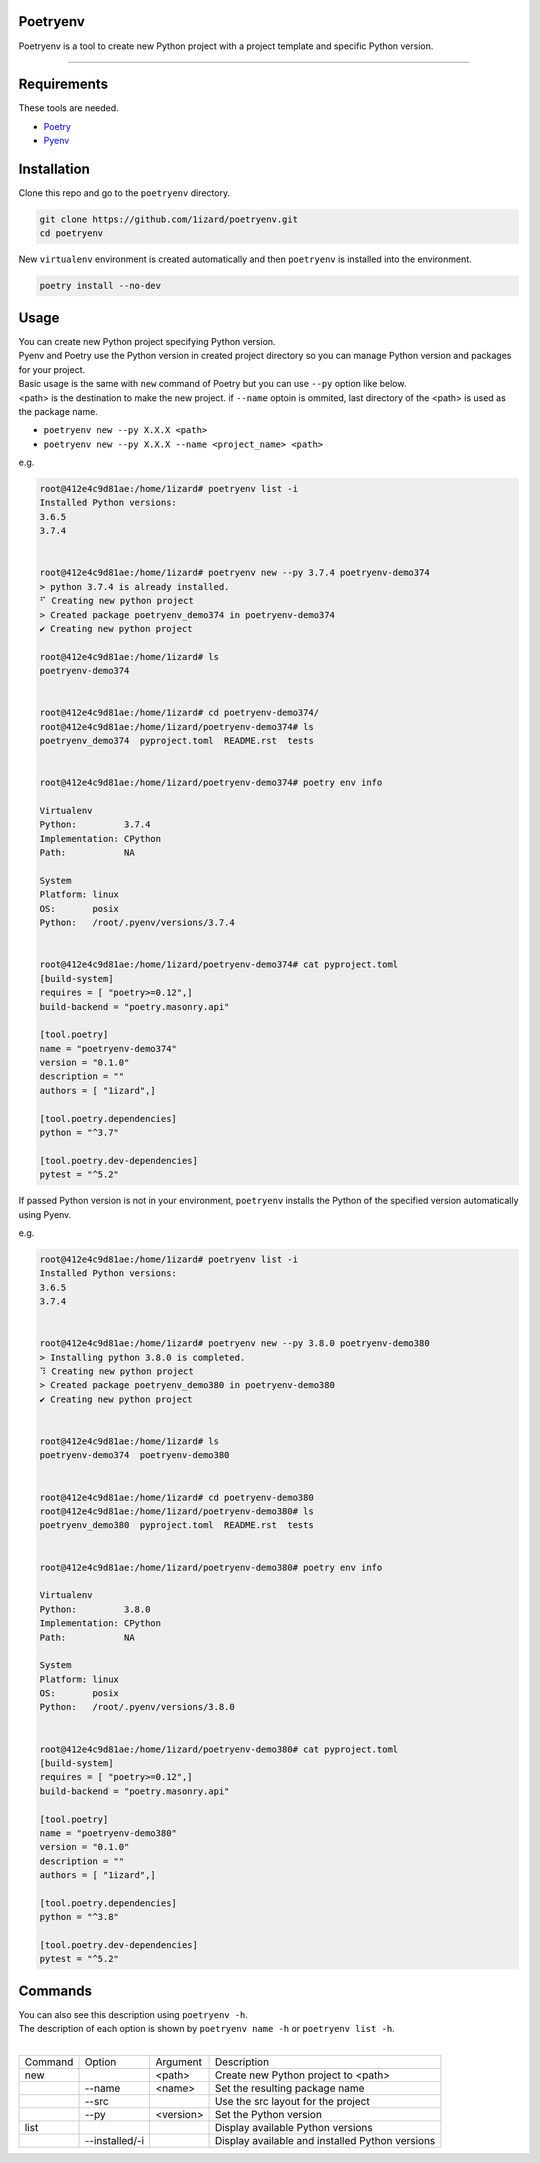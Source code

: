 .. Poetryenv documentation master file, created by
   sphinx-quickstart on Fri Apr 24 09:11:23 2020.
   You can adapt this file completely to your liking, but it should at least
   contain the root `toctree` directive.

Poetryenv
=====================================

Poetryenv is a tool to create new Python project with a project template and specific Python version.

-----------------------

Requirements
=====================================
These tools are needed.

- Poetry_
- Pyenv_

.. _Poetry: https://python-poetry.org/
.. _Pyenv: https://github.com/pyenv/pyenv


Installation
=====================================

Clone this repo and go to the ``poetryenv`` directory.

.. code-block::

   git clone https://github.com/1izard/poetryenv.git
   cd poetryenv

New ``virtualenv`` environment is created automatically and then ``poetryenv`` is installed into the environment.

.. code-block::

   poetry install --no-dev


Usage
=====================================

|  You can create new Python project specifying Python version.
|  Pyenv and Poetry use the Python version in created project directory so you can manage Python version and packages for your project.

|  Basic usage is the same with ``new`` command of Poetry but you can use ``--py`` option like below. 
|  <path> is the destination to make the new project. if ``--name`` optoin is ommited, last directory of the <path> is used as the package name.
- ``poetryenv new --py X.X.X <path>``
- ``poetryenv new --py X.X.X --name <project_name> <path>``

e.g.

.. code-block::

   root@412e4c9d81ae:/home/1izard# poetryenv list -i
   Installed Python versions:
   3.6.5
   3.7.4


   root@412e4c9d81ae:/home/1izard# poetryenv new --py 3.7.4 poetryenv-demo374
   > python 3.7.4 is already installed.
   ⠋ Creating new python project
   > Created package poetryenv_demo374 in poetryenv-demo374
   ✔ Creating new python project

   root@412e4c9d81ae:/home/1izard# ls
   poetryenv-demo374


   root@412e4c9d81ae:/home/1izard# cd poetryenv-demo374/
   root@412e4c9d81ae:/home/1izard/poetryenv-demo374# ls
   poetryenv_demo374  pyproject.toml  README.rst  tests


   root@412e4c9d81ae:/home/1izard/poetryenv-demo374# poetry env info

   Virtualenv
   Python:         3.7.4
   Implementation: CPython
   Path:           NA

   System
   Platform: linux
   OS:       posix
   Python:   /root/.pyenv/versions/3.7.4

   
   root@412e4c9d81ae:/home/1izard/poetryenv-demo374# cat pyproject.toml
   [build-system]
   requires = [ "poetry>=0.12",]
   build-backend = "poetry.masonry.api"

   [tool.poetry]
   name = "poetryenv-demo374"
   version = "0.1.0"
   description = ""
   authors = [ "1izard",]

   [tool.poetry.dependencies]
   python = "^3.7"

   [tool.poetry.dev-dependencies]
   pytest = "^5.2"


|  If passed Python version is not in your environment, ``poetryenv`` installs the Python of the specified version automatically using Pyenv.

e.g.

.. code-block::

   root@412e4c9d81ae:/home/1izard# poetryenv list -i
   Installed Python versions:
   3.6.5
   3.7.4


   root@412e4c9d81ae:/home/1izard# poetryenv new --py 3.8.0 poetryenv-demo380
   > Installing python 3.8.0 is completed.
   ⠹ Creating new python project
   > Created package poetryenv_demo380 in poetryenv-demo380
   ✔ Creating new python project


   root@412e4c9d81ae:/home/1izard# ls
   poetryenv-demo374  poetryenv-demo380


   root@412e4c9d81ae:/home/1izard# cd poetryenv-demo380
   root@412e4c9d81ae:/home/1izard/poetryenv-demo380# ls
   poetryenv_demo380  pyproject.toml  README.rst  tests


   root@412e4c9d81ae:/home/1izard/poetryenv-demo380# poetry env info

   Virtualenv
   Python:         3.8.0
   Implementation: CPython
   Path:           NA

   System
   Platform: linux
   OS:       posix
   Python:   /root/.pyenv/versions/3.8.0


   root@412e4c9d81ae:/home/1izard/poetryenv-demo380# cat pyproject.toml
   [build-system]
   requires = [ "poetry>=0.12",]
   build-backend = "poetry.masonry.api"

   [tool.poetry]
   name = "poetryenv-demo380"
   version = "0.1.0"
   description = ""
   authors = [ "1izard",]

   [tool.poetry.dependencies]
   python = "^3.8"

   [tool.poetry.dev-dependencies]
   pytest = "^5.2"


Commands
====

| You can also see this description using ``poetryenv -h``.
| The description of each option is shown by ``poetryenv name -h`` or ``poetryenv list -h``.
|

+---------+----------------+-----------+-------------------------------------------------+
| Command | Option         | Argument  | Description                                     |
+---------+----------------+-----------+-------------------------------------------------+
| new     |                | <path>    | Create new Python project to <path>             |
+---------+----------------+-----------+-------------------------------------------------+
|         | --name         | <name>    | Set the resulting package name                  |
+---------+----------------+-----------+-------------------------------------------------+
|         | --src          |           | Use the src layout for the project              |
+---------+----------------+-----------+-------------------------------------------------+
|         | --py           | <version> | Set the Python version                          |
+---------+----------------+-----------+-------------------------------------------------+
| list    |                |           | Display available Python versions               |
+---------+----------------+-----------+-------------------------------------------------+
|         | --installed/-i |           | Display available and installed Python versions |
+---------+----------------+-----------+-------------------------------------------------+
